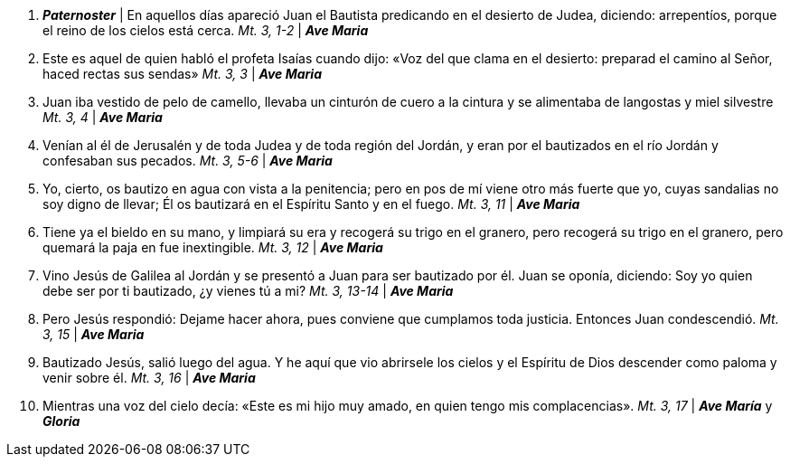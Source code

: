 
1. *_Paternoster_* | En aquellos días apareció Juan el Bautista predicando en el desierto de Judea, diciendo: arrepentíos, porque el reino de los cielos está cerca. _Mt. 3, 1-2_ | *_Ave Maria_*

2. Este es aquel de quien habló el profeta Isaías cuando dijo: «Voz del que clama en el desierto: preparad el camino al Señor, haced rectas sus sendas» _Mt. 3, 3_ | *_Ave Maria_* 

3. Juan iba vestido de pelo de camello, llevaba un cinturón de cuero a la cintura y se alimentaba de langostas y miel silvestre _Mt. 3, 4_ | *_Ave Maria_* 

4. Venían al él de Jerusalén y de toda Judea y de toda región del Jordán, y eran por el bautizados en el río Jordán y confesaban sus pecados. _Mt. 3, 5-6_ | *_Ave Maria_*  

5. Yo, cierto, os bautizo en agua con vista a la penitencia; pero en pos de mí viene otro más fuerte que yo, cuyas sandalias no soy digno de llevar; Él os bautizará en el Espíritu Santo y en el fuego. _Mt. 3, 11_  | *_Ave Maria_*  

6. Tiene ya el bieldo en su mano, y limpiará su era y recogerá su trigo en el granero, pero recogerá su trigo en el granero, pero quemará la paja en fue inextingible. _Mt. 3, 12_ | *_Ave Maria_*

7. Vino Jesús de Galilea al Jordán y se presentó a Juan para ser bautizado por él. Juan se oponía, diciendo: Soy yo quien debe ser por ti bautizado, ¿y vienes tú a mi? _Mt. 3, 13-14_ | *_Ave Maria_* 

8. Pero Jesús respondió: Dejame hacer ahora, pues conviene que cumplamos toda justicia. Entonces Juan condescendió. _Mt. 3, 15_ | *_Ave Maria_* 

9. Bautizado Jesús, salió luego del agua. Y he aquí que vio abrirsele los cielos y el Espíritu de Dios descender como paloma y venir sobre él. _Mt. 3, 16_ | *_Ave Maria_*

10. Mientras una voz del cielo decía: «Este es mi hijo muy amado, en quien tengo mis complacencias». _Mt. 3, 17_ | *_Ave María_* y *_Gloria_*
